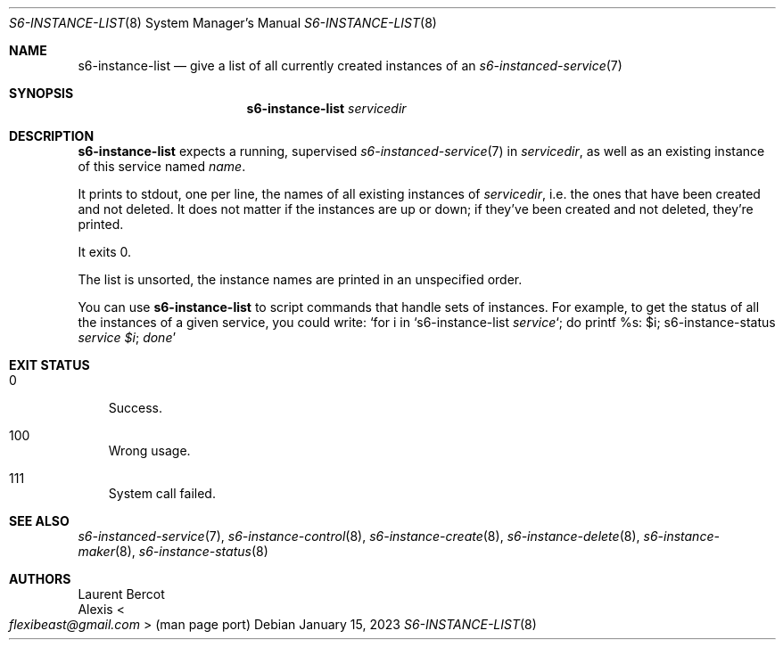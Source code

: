 .Dd January 15, 2023
.Dt S6-INSTANCE-LIST 8
.Os
.Sh NAME
.Nm s6-instance-list
.Nd give a list of all currently created instances of an
.Xr s6-instanced-service 7
.Sh SYNOPSIS
.Nm
.Ar servicedir
.Sh DESCRIPTION
.Nm
expects a running, supervised
.Xr s6-instanced-service 7
in
.Ar servicedir ,
as well as an existing instance of this service named
.Ar name .
.Pp
It prints to stdout, one per line, the names of all existing instances of
.Ar servicedir ,
i.e. the ones that have been created and not deleted.
It does not matter if the instances are up or down; if they've been
created and not deleted, they're printed.
.Pp
It exits 0.
.Pp
The list is unsorted, the instance names are printed in an unspecified order.
.Pp
You can use
.Nm
to script commands that handle sets of instances.
For example, to get the status of all the instances of a given
service, you could write:
.Ql for i in `s6-instance-list Ar service Ns ` ; do printf "%s: " $i ; s6-instance-status Ar service $i ; done
.Sh EXIT STATUS
.Bl -tag -width x
.It 0
Success.
.It 100
Wrong usage.
.It 111
System call failed.
.El
.Sh SEE ALSO
.Xr s6-instanced-service 7 ,
.Xr s6-instance-control 8 ,
.Xr s6-instance-create 8 ,
.Xr s6-instance-delete 8 ,
.Xr s6-instance-maker 8 ,
.Xr s6-instance-status 8
.Sh AUTHORS
.An Laurent Bercot
.An Alexis Ao Mt flexibeast@gmail.com Ac (man page port)
